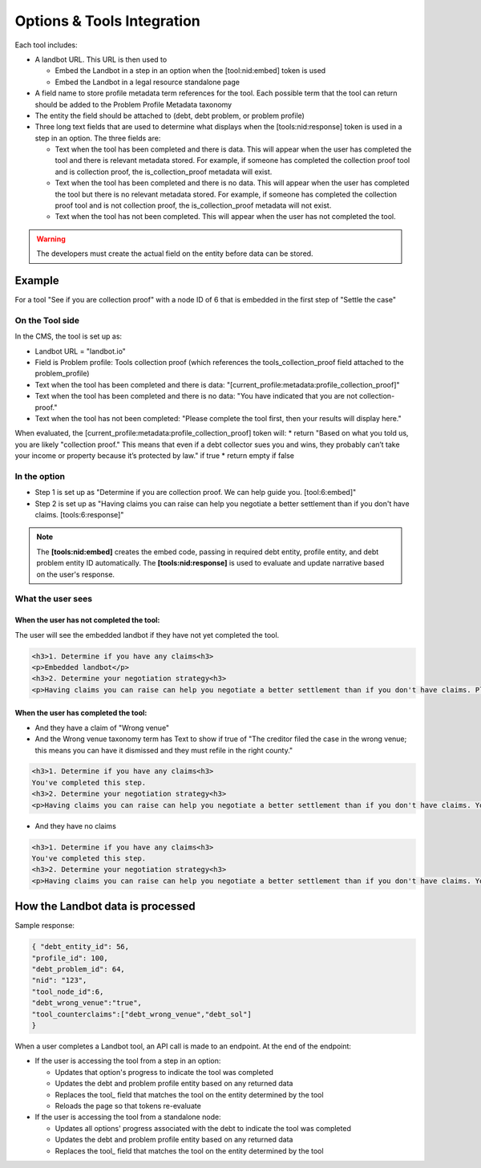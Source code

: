 ============================
Options & Tools Integration
============================

Each tool includes:

* A landbot URL. This URL is then used to 

  * Embed the Landbot in a step in an option when the [tool:nid:embed] token is used
  * Embed the Landbot in a legal resource standalone page
  
* A field name to store profile metadata term references for the tool. Each possible term that the tool can return should be added to the Problem Profile Metadata taxonomy
* The entity the field should be attached to (debt, debt problem, or problem profile)
* Three long text fields that are used to determine what displays when the [tools:nid:response] token is used in a step in an option. The three fields are:

  * Text when the tool has been completed and there is data. This will appear when the user has completed the tool and there is relevant metadata stored. For example, if someone has completed the collection proof tool and is collection proof, the is_collection_proof metadata will exist.
  * Text when the tool has been completed and there is no data. This will appear when the user has completed the tool but there is no relevant metadata stored. For example, if someone has completed the collection proof tool and is not collection proof, the is_collection_proof metadata will not exist.
  * Text when the tool has not been completed. This will appear when the user has not completed the tool.
  

.. warning:: The developers must create the actual field on the entity before data can be stored.
  
Example
===========================

For a tool "See if you are collection proof" with a node ID of 6 that is embedded in the first step of "Settle the case"

On the Tool side
--------------------

.. image:: ../assets/tool-backend.png

In the CMS, the tool is set up as:

* Landbot URL = "landbot.io"
* Field is Problem profile: Tools collection proof (which references the tools_collection_proof field attached to the problem_profile)
* Text when the tool has been completed and there is data: "[current_profile:metadata:profile_collection_proof]"
* Text when the tool has been completed and there is no data: "You have indicated that you are not collection-proof."
* Text when the tool has not been completed: "Please complete the tool first, then your results will display here."

When evaluated, the [current_profile:metadata:profile_collection_proof] token will:
* return "Based on what you told us, you are likely "collection proof." This means that even if a debt collector sues you and wins, they probably can’t take your income or property because it’s protected by law." if true
* return empty if false

.. image:: ../assets/cptool_taxonomy.png


In the option
-----------------

* Step 1 is set up as "Determine if you are collection proof. We can help guide you. [tool:6:embed]"
* Step 2 is set up as "Having claims you can raise can help you negotiate a better settlement than if you don't have claims. [tools:6:response]"

.. note:: The **[tools:nid:embed]** creates the embed code, passing in required debt entity, profile entity, and debt problem entity ID automatically. The **[tools:nid:response]** is used to evaluate and update narrative based on the user's response.


What the user sees
---------------------

When the user has not completed the tool:
^^^^^^^^^^^^^^^^^^^^^^^^^^^^^^^^^^^^^^^^^^^^

The user will see the embedded landbot if they have not yet completed the tool.

.. code-block:: html

   <h3>1. Determine if you have any claims<h3>
   <p>Embedded landbot</p>
   <h3>2. Determine your negotiation strategy<h3>
   <p>Having claims you can raise can help you negotiate a better settlement than if you don't have claims. Please complete the previous step before continuing.</p>
   
   
When the user has completed the tool:
^^^^^^^^^^^^^^^^^^^^^^^^^^^^^^^^^^^^^^^

* And they have a claim of "Wrong venue"
* And the Wrong venue taxonomy term has Text to show if true of "The creditor filed the case in the wrong venue; this means you can have it dismissed and they must refile in the right county."

.. code-block:: html

   <h3>1. Determine if you have any claims<h3>
   You've completed this step.
   <h3>2. Determine your negotiation strategy<h3>
   <p>Having claims you can raise can help you negotiate a better settlement than if you don't have claims. You have identified these potential claims: The creditor filed the case in the wrong venue; this means you can have it dismissed and they must refile in the right county.</p>
   
* And they have no claims

.. code-block:: html

   <h3>1. Determine if you have any claims<h3>
   You've completed this step.
   <h3>2. Determine your negotiation strategy<h3>
   <p>Having claims you can raise can help you negotiate a better settlement than if you don't have claims. You did not identify any potential claims.</p>
   
   
How the Landbot data is processed
===================================

Sample response:

.. code-block:: json

   { "debt_entity_id": 56,
   "profile_id": 100,
   "debt_problem_id": 64,
   "nid": "123",
   "tool_node_id":6,
   "debt_wrong_venue":"true",
   "tool_counterclaims":["debt_wrong_venue","debt_sol"] 
   }

When a user completes a Landbot tool, an API call is made to an endpoint. At the end of the endpoint:

* If the user is accessing the tool from a step in an option:

  * Updates that option's progress to indicate the tool was completed
  * Updates the debt and problem profile entity based on any returned data
  * Replaces the tool_ field that matches the tool on the entity determined by the tool
  * Reloads the page so that tokens re-evaluate
  
* If the user is accessing the tool from a standalone node:

  * Updates all options' progress associated with the debt to indicate the tool was completed
  * Updates the debt and problem profile entity based on any returned data
  * Replaces the tool_ field that matches the tool on the entity determined by the tool

  



